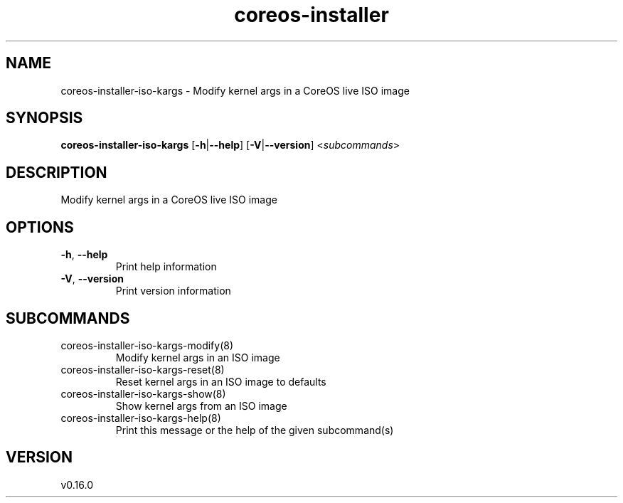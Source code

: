 .ie \n(.g .ds Aq \(aq
.el .ds Aq '
.TH coreos-installer 8  "coreos-installer 0.16.0" 
.SH NAME
coreos\-installer\-iso\-kargs \- Modify kernel args in a CoreOS live ISO image
.SH SYNOPSIS
\fBcoreos\-installer\-iso\-kargs\fR [\fB\-h\fR|\fB\-\-help\fR] [\fB\-V\fR|\fB\-\-version\fR] <\fIsubcommands\fR>
.SH DESCRIPTION
Modify kernel args in a CoreOS live ISO image
.SH OPTIONS
.TP
\fB\-h\fR, \fB\-\-help\fR
Print help information
.TP
\fB\-V\fR, \fB\-\-version\fR
Print version information
.SH SUBCOMMANDS
.TP
coreos\-installer\-iso\-kargs\-modify(8)
Modify kernel args in an ISO image
.TP
coreos\-installer\-iso\-kargs\-reset(8)
Reset kernel args in an ISO image to defaults
.TP
coreos\-installer\-iso\-kargs\-show(8)
Show kernel args from an ISO image
.TP
coreos\-installer\-iso\-kargs\-help(8)
Print this message or the help of the given subcommand(s)
.SH VERSION
v0.16.0
